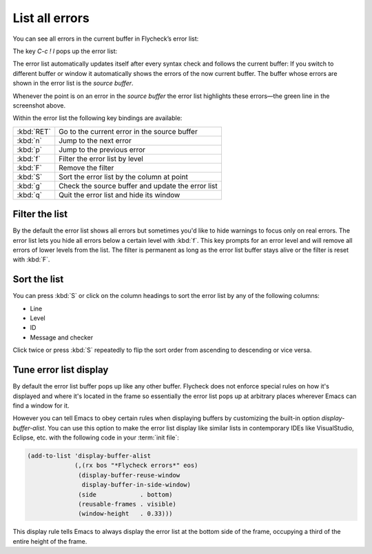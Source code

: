 .. _flycheck-error-list:

=================
 List all errors
=================

You can see all errors in the current buffer in Flycheck’s error list:

.. image:: /images/flycheck-error-list.png
   :align: center

The key `C-c ! l` pops up the error list:

.. define-key:: C-c ! l
                M-x flycheck-list-errors
                M-x list-flycheck-errors

   Pop up a list of errors in the current buffer.

The error list automatically updates itself after every syntax check and follows
the current buffer: If you switch to different buffer or window it automatically
shows the errors of the now current buffer.  The buffer whose errors are shown
in the error list is the *source buffer*.

Whenever the point is on an error in the *source buffer* the error list
highlights these errors—the green line in the screenshot above.

Within the error list the following key bindings are available:

==========   ====
:kbd:`RET`   Go to the current error in the source buffer
:kbd:`n`     Jump to the next error
:kbd:`p`     Jump to the previous error
:kbd:`f`     Filter the error list by level
:kbd:`F`     Remove the filter
:kbd:`S`     Sort the error list by the column at point
:kbd:`g`     Check the source buffer and update the error list
:kbd:`q`     Quit the error list and hide its window
==========   ====

Filter the list
===============

By the default the error list shows all errors but sometimes you'd like to hide
warnings to focus only on real errors.  The error list lets you hide all errors
below a certain level with :kbd:`f`.  This key prompts for an error level and
will remove all errors of lower levels from the list.  The filter is permanent
as long as the error list buffer stays alive or the filter is reset with
:kbd:`F`.

Sort the list
=============

You can press :kbd:`S` or click on the column headings to sort the error list by
any of the following columns:

* Line
* Level
* ID
* Message and checker

Click twice or press :kbd:`S` repeatedly to flip the sort order from ascending
to descending or vice versa.

Tune error list display
=======================

By default the error list buffer pops up like any other buffer.  Flycheck does
not enforce special rules on how it's displayed and where it's located in the
frame so essentially the error list pops up at arbitrary places wherever Emacs
can find a window for it.

However you can tell Emacs to obey certain rules when displaying buffers by
customizing the built-in option `display-buffer-alist`.  You can use this option
to make the error list display like similar lists in contemporary IDEs like
VisualStudio, Eclipse, etc. with the following code in your :term:`init file`:

.. code-block:: elisp

   (add-to-list 'display-buffer-alist
                (,(rx bos "*Flycheck errors*" eos)
                 (display-buffer-reuse-window
                  display-buffer-in-side-window)
                 (side            . bottom)
                 (reusable-frames . visible)
                 (window-height   . 0.33)))

This display rule tells Emacs to always display the error list at the bottom
side of the frame, occupying a third of the entire height of the frame.

.. seealso::

   Shackle_
      An Emacs package which provides an alternative way to control buffer
      display

.. _shackle: https://github.com/wasamasa/shackle
